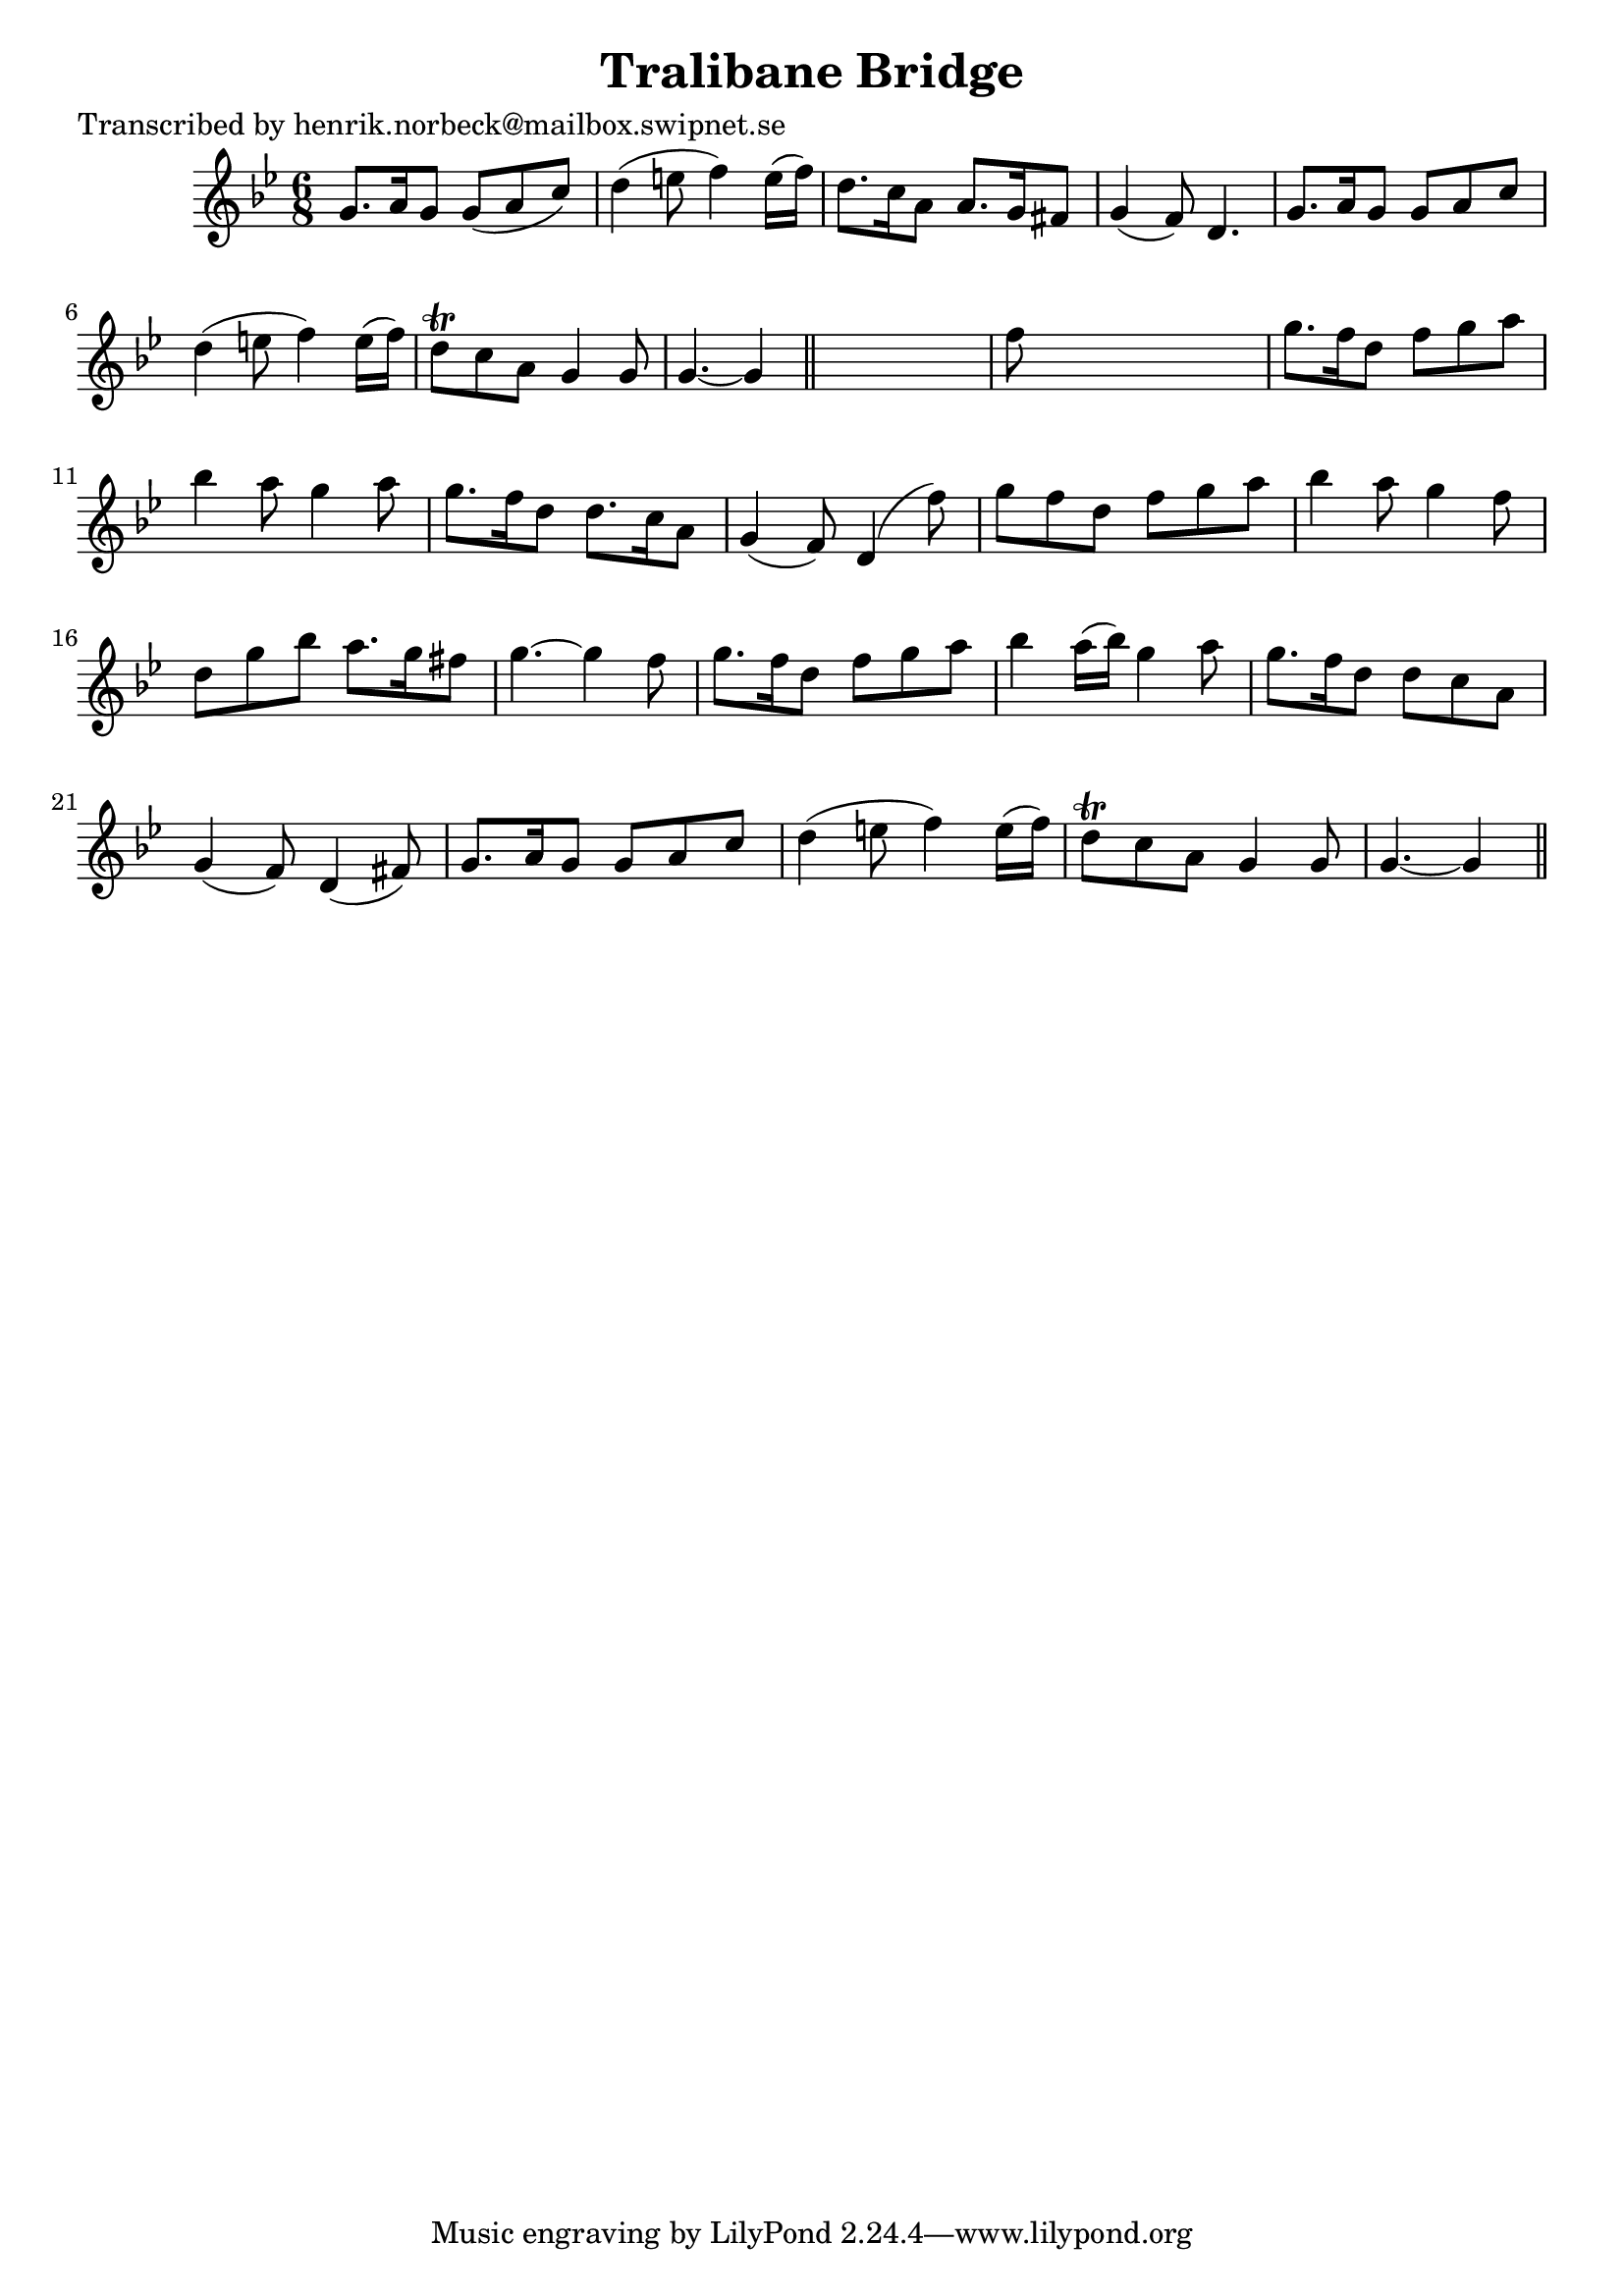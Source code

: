 
\version "2.16.2"
% automatically converted by musicxml2ly from xml/0428_hn.xml

%% additional definitions required by the score:
\language "english"


\header {
    poet = "Transcribed by henrik.norbeck@mailbox.swipnet.se"
    encoder = "abc2xml version 63"
    encodingdate = "2015-01-25"
    title = "Tralibane Bridge"
    }

\layout {
    \context { \Score
        autoBeaming = ##f
        }
    }
PartPOneVoiceOne =  \relative g' {
    \key g \minor \time 6/8 g8. [ a16 g8 ] g8 ( [ a8 c8 ) ] | % 2
    d4 ( e8 f4 ) e16 ( [ f16 ) ] | % 3
    d8. [ c16 a8 ] a8. [ g16 fs8 ] | % 4
    g4 ( f8 ) d4. | % 5
    g8. [ a16 g8 ] g8 [ a8 c8 ] | % 6
    d4 ( e8 f4 ) e16 ( [ f16 ) ] | % 7
    d8 \trill [ c8 a8 ] g4 g8 | % 8
    g4. ~ g4 \bar "||"
    s8 | % 9
    f'8 s8*5 | \barNumberCheck #10
    g8. [ f16 d8 ] f8 [ g8 a8 ] | % 11
    bf4 a8 g4 a8 | % 12
    g8. [ f16 d8 ] d8. [ c16 a8 ] | % 13
    g4 ( f8 ) d4 ( f'8 ) | % 14
    g8 [ f8 d8 ] f8 [ g8 a8 ] | % 15
    bf4 a8 g4 f8 | % 16
    d8 [ g8 bf8 ] a8. [ g16 fs8 ] | % 17
    g4. ~ g4 f8 | % 18
    g8. [ f16 d8 ] f8 [ g8 a8 ] | % 19
    bf4 a16 ( [ bf16 ) ] g4 a8 | \barNumberCheck #20
    g8. [ f16 d8 ] d8 [ c8 a8 ] | % 21
    g4 ( f8 ) d4 ( fs8 ) | % 22
    g8. [ a16 g8 ] g8 [ a8 c8 ] | % 23
    d4 ( e8 f4 ) e16 ( [ f16 ) ] | % 24
    d8 \trill [ c8 a8 ] g4 g8 | % 25
    g4. ~ g4 \bar "||"
    }


% The score definition
\score {
    <<
        \new Staff <<
            \context Staff << 
                \context Voice = "PartPOneVoiceOne" { \PartPOneVoiceOne }
                >>
            >>
        
        >>
    \layout {}
    % To create MIDI output, uncomment the following line:
    %  \midi {}
    }

